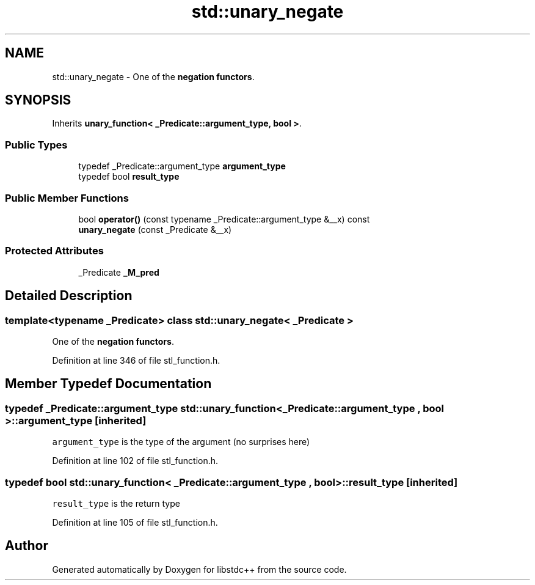 .TH "std::unary_negate" 3 "21 Apr 2009" "libstdc++" \" -*- nroff -*-
.ad l
.nh
.SH NAME
std::unary_negate \- One of the \fBnegation functors\fP.  

.PP
.SH SYNOPSIS
.br
.PP
Inherits \fBunary_function< _Predicate::argument_type, bool >\fP.
.PP
.SS "Public Types"

.in +1c
.ti -1c
.RI "typedef _Predicate::argument_type \fBargument_type\fP"
.br
.ti -1c
.RI "typedef bool \fBresult_type\fP"
.br
.in -1c
.SS "Public Member Functions"

.in +1c
.ti -1c
.RI "bool \fBoperator()\fP (const typename _Predicate::argument_type &__x) const "
.br
.ti -1c
.RI "\fBunary_negate\fP (const _Predicate &__x)"
.br
.in -1c
.SS "Protected Attributes"

.in +1c
.ti -1c
.RI "_Predicate \fB_M_pred\fP"
.br
.in -1c
.SH "Detailed Description"
.PP 

.SS "template<typename _Predicate> class std::unary_negate< _Predicate >"
One of the \fBnegation functors\fP. 
.PP
Definition at line 346 of file stl_function.h.
.SH "Member Typedef Documentation"
.PP 
.SS "typedef _Predicate::argument_type  \fBstd::unary_function\fP< _Predicate::argument_type , bool  >::\fBargument_type\fP\fC [inherited]\fP"
.PP
\fCargument_type\fP is the type of the argument (no surprises here) 
.PP
Definition at line 102 of file stl_function.h.
.SS "typedef bool  \fBstd::unary_function\fP< _Predicate::argument_type , bool  >::\fBresult_type\fP\fC [inherited]\fP"
.PP
\fCresult_type\fP is the return type 
.PP
Definition at line 105 of file stl_function.h.

.SH "Author"
.PP 
Generated automatically by Doxygen for libstdc++ from the source code.
